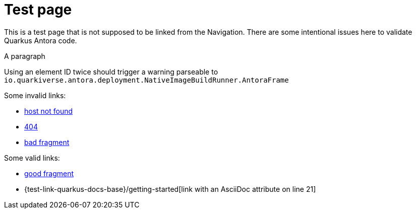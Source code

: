 = Test page

This is a test page that is not supposed to be linked from the Navigation.
There are some intentional issues here to validate Quarkus Antora code.

[[test-element-id-used-twice]]
A paragraph

[[test-element-id-used-twice]]
Using an element ID twice should trigger a warning parseable to `io.quarkiverse.antora.deployment.NativeImageBuildRunner.AntoraFrame`

Some invalid links:

* https://salkjasjhashgajhhsahgahjas.com[host not found]
* https://quarkus.io/fake-page[404]
* https://quarkus.io/guides/building-native-image#fake-fragment[bad fragment]

Some valid links:

* https://quarkus.io/guides/building-native-image#prerequisites[good fragment]
* {test-link-quarkus-docs-base}/getting-started[link with an AsciiDoc attribute on line 21]

